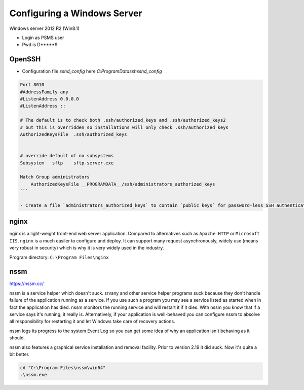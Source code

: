Configuring a Windows Server
=================================

Windows server 2012 R2 (Win8.1)

- Login as PSMS user
- Pwd is D*****9


OpenSSH
-----------

- Configuration file `sshd_config` here `C:\ProgramData\ssh\sshd_config`

.. code-block:: shell

    Port 8010
    #AddressFamily any
    #ListenAddress 0.0.0.0
    #ListenAddress ::

    # The default is to check both .ssh/authorized_keys and .ssh/authorized_keys2
    # but this is overridden so installations will only check .ssh/authorized_keys
    AuthorizedKeysFile	.ssh/authorized_keys


    # override default of no subsystems
    Subsystem	sftp	sftp-server.exe

    Match Group administrators
        AuthorizedKeysFile __PROGRAMDATA__/ssh/administrators_authorized_keys
    ```

    - Create a file `administrators_authorized_keys` to contain `public keys` for password-less SSH authentication


nginx
------------------

nginx is a light-weight front-end web server application.
Compared to alternatives such as ``Apache HTTP`` or ``Microsoft IIS``, ``nginx``
is a much easiler to configure and deploy. It can support many request asynchronously, 
widely use (means very robust in security) which is why it is very widely used in 
the industry.

Program directory: ``C:\Program Files\nginx``


nssm
------------------

https://nssm.cc/

nssm is a service helper which doesn't suck. srvany and other service helper programs suck because 
they don't handle failure of the application running as a service. If you use such a program 
you may see a service listed as started when in fact the application has died. nssm monitors 
the running service and will restart it if it dies. With nssm you know that if a service says it's running, 
it really is. Alternatively, if your application is well-behaved you can configure nssm to absolve all 
responsibility for restarting it and let Windows take care of recovery actions.

nssm logs its progress to the system Event Log so you can get some idea of why an application isn't 
behaving as it should.

nssm also features a graphical service installation and removal facility. 
Prior to version 2.19 it did suck. Now it's quite a bit better.


.. code-block:: powershell

    cd "C:\Program Files\nssm\win64"
    .\nssm.exe 





